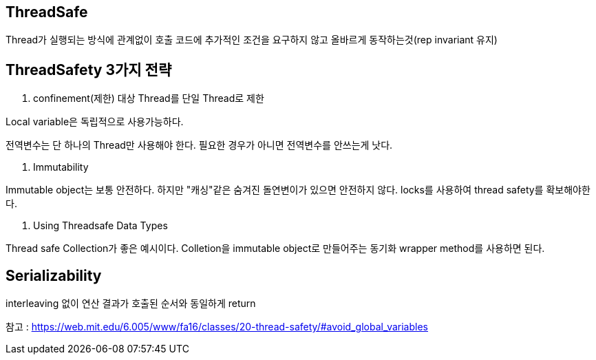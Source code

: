 ## ThreadSafe
Thread가 실행되는 방식에 관계없이 호출 코드에 추가적인 조건을 요구하지 않고 올바르게 동작하는것(rep invariant 유지)

## ThreadSafety 3가지 전략

1. confinement(제한)
대상 Thread를 단일 Thread로 제한

Local variable은 독립적으로 사용가능하다.

전역변수는 단 하나의 Thread만 사용해야 한다.
필요한 경우가 아니면 전역변수를 안쓰는게 낫다.

2. Immutability

Immutable object는 보통 안전하다.
하지만 "캐싱"같은 숨겨진 돌연변이가 있으면 안전하지 않다.
locks를 사용하여 thread safety를 확보해야한다.

3. Using Threadsafe Data Types

Thread safe Collection가 좋은 예시이다.
Colletion을 immutable object로 만들어주는 동기화 wrapper method를 사용하면 된다.

## Serializability

interleaving 없이 연산 결과가 호출된 순서와 동일하게 return

참고 : https://web.mit.edu/6.005/www/fa16/classes/20-thread-safety/#avoid_global_variables
